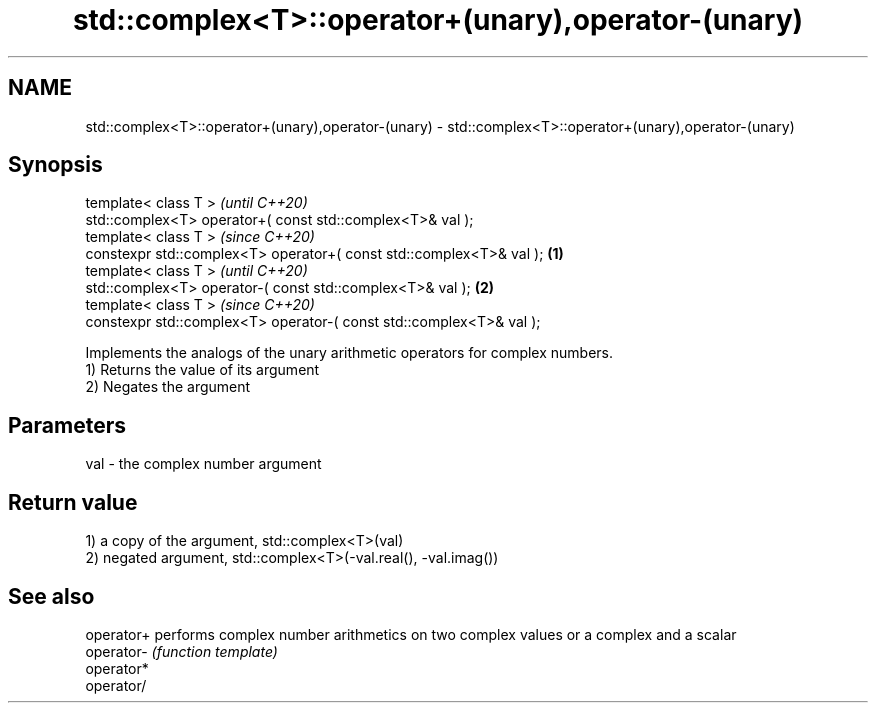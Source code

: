 .TH std::complex<T>::operator+(unary),operator-(unary) 3 "2020.03.24" "http://cppreference.com" "C++ Standard Libary"
.SH NAME
std::complex<T>::operator+(unary),operator-(unary) \- std::complex<T>::operator+(unary),operator-(unary)

.SH Synopsis

  template< class T >                                                        \fI(until C++20)\fP
  std::complex<T> operator+( const std::complex<T>& val );
  template< class T >                                                        \fI(since C++20)\fP
  constexpr std::complex<T> operator+( const std::complex<T>& val ); \fB(1)\fP
  template< class T >                                                                      \fI(until C++20)\fP
  std::complex<T> operator-( const std::complex<T>& val );               \fB(2)\fP
  template< class T >                                                                      \fI(since C++20)\fP
  constexpr std::complex<T> operator-( const std::complex<T>& val );

  Implements the analogs of the unary arithmetic operators for complex numbers.
  1) Returns the value of its argument
  2) Negates the argument

.SH Parameters


  val - the complex number argument


.SH Return value

  1) a copy of the argument, std::complex<T>(val)
  2) negated argument, std::complex<T>(-val.real(), -val.imag())

.SH See also



  operator+ performs complex number arithmetics on two complex values or a complex and a scalar
  operator- \fI(function template)\fP
  operator*
  operator/




